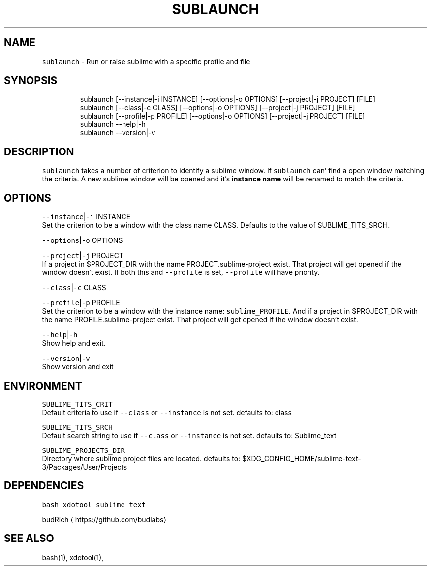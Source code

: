 .TH SUBLAUNCH 1 2019\-01\-17 Linx "User Manuals"
.SH NAME
.PP
\fB\fCsublaunch\fR \- Run or raise sublime with a
specific profile and file

.SH SYNOPSIS
.PP
.RS

.nf
sublaunch [\-\-instance|\-i INSTANCE] [\-\-options|\-o  OPTIONS] [\-\-project|\-j  PROJECT] [FILE]
sublaunch [\-\-class|\-c    CLASS] [\-\-options|\-o  OPTIONS] [\-\-project|\-j  PROJECT] [FILE]
sublaunch [\-\-profile|\-p  PROFILE] [\-\-options|\-o  OPTIONS] [\-\-project|\-j  PROJECT] [FILE]
sublaunch \-\-help|\-h
sublaunch \-\-version|\-v

.fi
.RE

.SH DESCRIPTION
.PP
\fB\fCsublaunch\fR takes a number of criterion to
identify a sublime window. If \fB\fCsublaunch\fR can'
find a open window matching the criteria. A new
sublime window will be opened and it's \fBinstance
name\fP will be renamed to match the criteria.

.SH OPTIONS
.PP
\fB\fC\-\-instance\fR|\fB\fC\-i\fR INSTANCE
.br
Set the criterion to be a window with the class
name CLASS. Defaults to the value of
SUBLIME\_TITS\_SRCH.

.PP
\fB\fC\-\-options\fR|\fB\fC\-o\fR OPTIONS

.PP
\fB\fC\-\-project\fR|\fB\fC\-j\fR PROJECT
.br
If a project in $PROJECT\_DIR with the name
PROJECT.sublime\-project exist. That project will
get opened if the window doesn't exist. If both
this and \fB\fC\-\-profile\fR is set, \fB\fC\-\-profile\fR will have
priority.

.PP
\fB\fC\-\-class\fR|\fB\fC\-c\fR CLASS

.PP
\fB\fC\-\-profile\fR|\fB\fC\-p\fR PROFILE
.br
Set the criterion to be a window with the
instance name: \fB\fCsublime\_PROFILE\fR\&. And if a project
in $PROJECT\_DIR with the name
PROFILE.sublime\-project exist. That project will
get opened if the window doesn't exist.

.PP
\fB\fC\-\-help\fR|\fB\fC\-h\fR
.br
Show help and exit.

.PP
\fB\fC\-\-version\fR|\fB\fC\-v\fR
.br
Show version and exit

.SH ENVIRONMENT
.PP
\fB\fCSUBLIME\_TITS\_CRIT\fR
.br
Default criteria to use if \fB\fC\-\-class\fR or
\fB\fC\-\-instance\fR is not set. defaults to: class

.PP
\fB\fCSUBLIME\_TITS\_SRCH\fR
.br
Default search string to use if \fB\fC\-\-class\fR or
\fB\fC\-\-instance\fR is not set. defaults to: Sublime\_text

.PP
\fB\fCSUBLIME\_PROJECTS\_DIR\fR
.br
Directory where sublime project files are
located. defaults to:
$XDG\_CONFIG\_HOME/sublime\-text\-3/Packages/User/Projects

.SH DEPENDENCIES
.PP
\fB\fCbash\fR \fB\fCxdotool\fR \fB\fCsublime\_text\fR

.PP
budRich 
\[la]https://github.com/budlabs\[ra]

.SH SEE ALSO
.PP
bash(1), xdotool(1),
